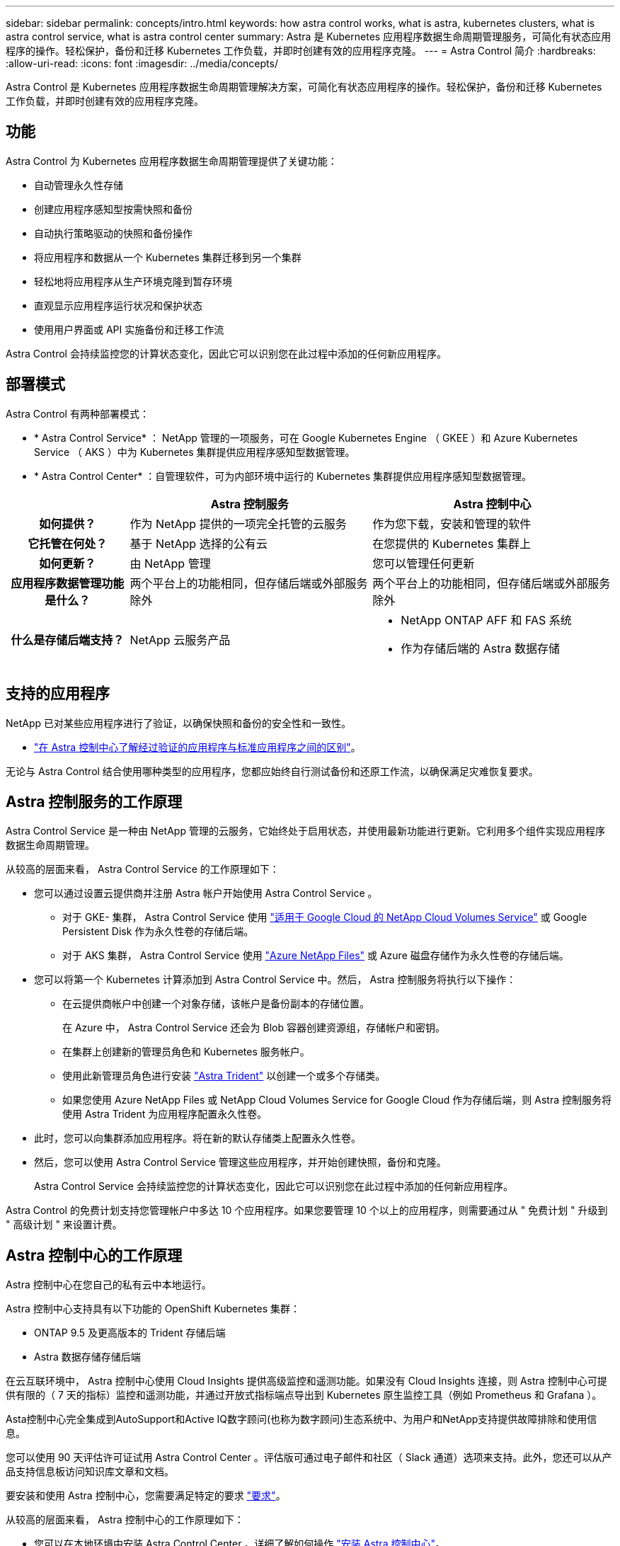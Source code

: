 ---
sidebar: sidebar 
permalink: concepts/intro.html 
keywords: how astra control works, what is astra, kubernetes clusters, what is astra control service, what is astra control center 
summary: Astra 是 Kubernetes 应用程序数据生命周期管理服务，可简化有状态应用程序的操作。轻松保护，备份和迁移 Kubernetes 工作负载，并即时创建有效的应用程序克隆。 
---
= Astra Control 简介
:hardbreaks:
:allow-uri-read: 
:icons: font
:imagesdir: ../media/concepts/


Astra Control 是 Kubernetes 应用程序数据生命周期管理解决方案，可简化有状态应用程序的操作。轻松保护，备份和迁移 Kubernetes 工作负载，并即时创建有效的应用程序克隆。



== 功能

Astra Control 为 Kubernetes 应用程序数据生命周期管理提供了关键功能：

* 自动管理永久性存储
* 创建应用程序感知型按需快照和备份
* 自动执行策略驱动的快照和备份操作
* 将应用程序和数据从一个 Kubernetes 集群迁移到另一个集群
* 轻松地将应用程序从生产环境克隆到暂存环境
* 直观显示应用程序运行状况和保护状态
* 使用用户界面或 API 实施备份和迁移工作流


Astra Control 会持续监控您的计算状态变化，因此它可以识别您在此过程中添加的任何新应用程序。



== 部署模式

Astra Control 有两种部署模式：

* * Astra Control Service* ： NetApp 管理的一项服务，可在 Google Kubernetes Engine （ GKEE ）和 Azure Kubernetes Service （ AKS ）中为 Kubernetes 集群提供应用程序感知型数据管理。
* * Astra Control Center* ：自管理软件，可为内部环境中运行的 Kubernetes 集群提供应用程序感知型数据管理。


[cols="1h,2d,2a"]
|===
|  | Astra 控制服务 | Astra 控制中心 


| 如何提供？ | 作为 NetApp 提供的一项完全托管的云服务  a| 
作为您下载，安装和管理的软件



| 它托管在何处？ | 基于 NetApp 选择的公有云  a| 
在您提供的 Kubernetes 集群上



| 如何更新？ | 由 NetApp 管理  a| 
您可以管理任何更新



| 应用程序数据管理功能是什么？ | 两个平台上的功能相同，但存储后端或外部服务除外  a| 
两个平台上的功能相同，但存储后端或外部服务除外



| 什么是存储后端支持？ | NetApp 云服务产品  a| 
* NetApp ONTAP AFF 和 FAS 系统
* 作为存储后端的 Astra 数据存储


|===


== 支持的应用程序

NetApp 已对某些应用程序进行了验证，以确保快照和备份的安全性和一致性。

* link:../concepts/validated-vs-standard.html["在 Astra 控制中心了解经过验证的应用程序与标准应用程序之间的区别"^]。


无论与 Astra Control 结合使用哪种类型的应用程序，您都应始终自行测试备份和还原工作流，以确保满足灾难恢复要求。



== Astra 控制服务的工作原理

Astra Control Service 是一种由 NetApp 管理的云服务，它始终处于启用状态，并使用最新功能进行更新。它利用多个组件实现应用程序数据生命周期管理。

从较高的层面来看， Astra Control Service 的工作原理如下：

* 您可以通过设置云提供商并注册 Astra 帐户开始使用 Astra Control Service 。
+
** 对于 GKE- 集群， Astra Control Service 使用 https://cloud.netapp.com/cloud-volumes-service-for-gcp["适用于 Google Cloud 的 NetApp Cloud Volumes Service"^] 或 Google Persistent Disk 作为永久性卷的存储后端。
** 对于 AKS 集群， Astra Control Service 使用 https://cloud.netapp.com/azure-netapp-files["Azure NetApp Files"^] 或 Azure 磁盘存储作为永久性卷的存储后端。


* 您可以将第一个 Kubernetes 计算添加到 Astra Control Service 中。然后， Astra 控制服务将执行以下操作：
+
** 在云提供商帐户中创建一个对象存储，该帐户是备份副本的存储位置。
+
在 Azure 中， Astra Control Service 还会为 Blob 容器创建资源组，存储帐户和密钥。

** 在集群上创建新的管理员角色和 Kubernetes 服务帐户。
** 使用此新管理员角色进行安装 https://docs.netapp.com/us-en/trident/index.html["Astra Trident"^] 以创建一个或多个存储类。
** 如果您使用 Azure NetApp Files 或 NetApp Cloud Volumes Service for Google Cloud 作为存储后端，则 Astra 控制服务将使用 Astra Trident 为应用程序配置永久性卷。


* 此时，您可以向集群添加应用程序。将在新的默认存储类上配置永久性卷。
* 然后，您可以使用 Astra Control Service 管理这些应用程序，并开始创建快照，备份和克隆。
+
Astra Control Service 会持续监控您的计算状态变化，因此它可以识别您在此过程中添加的任何新应用程序。



Astra Control 的免费计划支持您管理帐户中多达 10 个应用程序。如果您要管理 10 个以上的应用程序，则需要通过从 " 免费计划 " 升级到 " 高级计划 " 来设置计费。



== Astra 控制中心的工作原理

Astra 控制中心在您自己的私有云中本地运行。

Astra 控制中心支持具有以下功能的 OpenShift Kubernetes 集群：

* ONTAP 9.5 及更高版本的 Trident 存储后端
* Astra 数据存储存储后端


在云互联环境中， Astra 控制中心使用 Cloud Insights 提供高级监控和遥测功能。如果没有 Cloud Insights 连接，则 Astra 控制中心可提供有限的（ 7 天的指标）监控和遥测功能，并通过开放式指标端点导出到 Kubernetes 原生监控工具（例如 Prometheus 和 Grafana ）。

Asta控制中心完全集成到AutoSupport和Active IQ数字顾问(也称为数字顾问)生态系统中、为用户和NetApp支持提供故障排除和使用信息。

您可以使用 90 天评估许可证试用 Astra Control Center 。评估版可通过电子邮件和社区（ Slack 通道）选项来支持。此外，您还可以从产品支持信息板访问知识库文章和文档。

要安装和使用 Astra 控制中心，您需要满足特定的要求 https://docs.netapp.com/us-en/astra-control-center/get-started/requirements.html["要求"]。

从较高的层面来看， Astra 控制中心的工作原理如下：

* 您可以在本地环境中安装 Astra Control Center 。详细了解如何操作 https://docs.netapp.com/us-en/astra-control-center/get-started/install_acc.html["安装 Astra 控制中心"]。
* 您可以完成一些设置任务，例如：
+
** 设置许可
** 添加第一个集群。
** 添加在添加集群时发现的存储后端。
** 添加用于存储应用程序备份的对象存储分段。




详细了解如何操作 https://docs.netapp.com/us-en/astra-control-center/get-started/setup_overview.html["设置 Astra 控制中心"]。

Astra 控制中心可执行以下操作：

* 发现有关受管 Kubernetes 集群的详细信息。
* 在您选择管理的集群上发现您的 Astra Trident 或 Astra 数据存储配置，并可用于监控存储后端。
* 发现这些集群上的应用程序，并使您能够管理和保护这些应用程序。


您可以将应用程序添加到集群中。或者，如果要管理的集群中已有一些应用程序，则可以使用 Astra 控制中心来发现和管理它们。然后，使用 Astra 控制中心创建快照，备份和克隆。



== 有关详细信息 ...

* https://docs.netapp.com/us-en/astra/index.html["Astra Control Service 文档"^]
* https://docs.netapp.com/us-en/astra-control-center/index.html["Astra 控制中心文档"^]
* https://docs.netapp.com/us-en/astra-data-store/index.html["Astra Data Store 文档"]
* https://docs.netapp.com/us-en/trident/index.html["Astra Trident 文档"^]
* https://docs.netapp.com/us-en/astra-automation/index.html["使用 Astra Control API"^]
* https://docs.netapp.com/us-en/cloudinsights/["Cloud Insights 文档"^]
* https://docs.netapp.com/us-en/ontap/index.html["ONTAP 文档"^]

